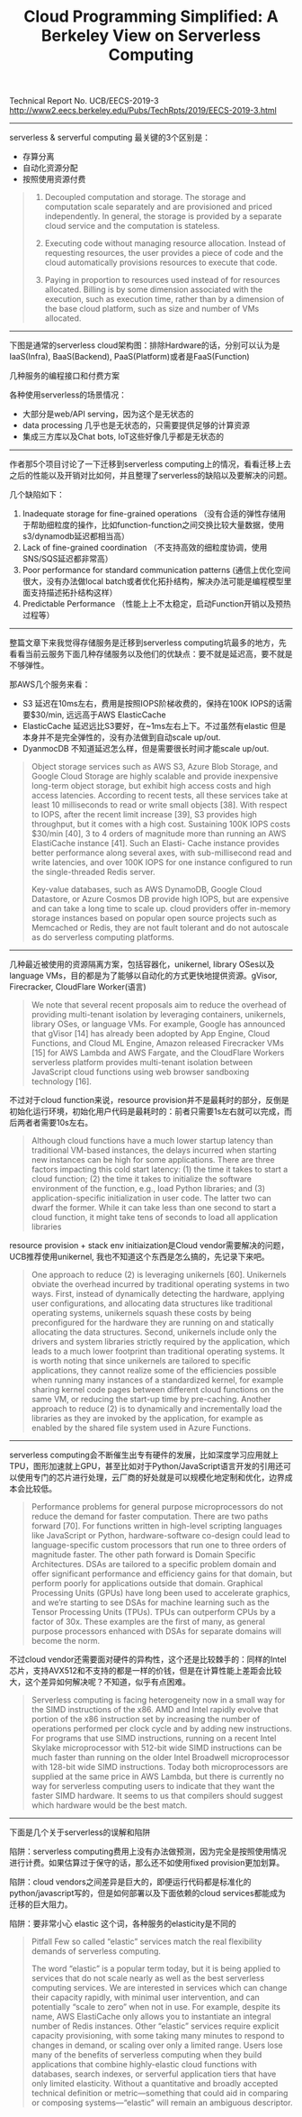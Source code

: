 #+title: Cloud Programming Simplified: A Berkeley View on Serverless Computing

Technical Report No. UCB/EECS-2019-3 http://www2.eecs.berkeley.edu/Pubs/TechRpts/2019/EECS-2019-3.html

----------

serverless & serverful computing 最关键的3个区别是：
- 存算分离
- 自动化资源分配
- 按照使用资源付费

#+BEGIN_QUOTE
1. Decoupled computation and storage. The storage and computation scale separately and are provisioned and priced independently. In general, the storage is provided by a separate cloud service and the computation is stateless.

2. Executing code without managing resource allocation. Instead of requesting resources, the user provides a piece of code and the cloud automatically provisions resources to execute that code.

3. Paying in proportion to resources used instead of for resources allocated. Billing is by some dimension associated with the execution, such as execution time, rather than by a dimension of the base cloud platform, such as size and number of VMs allocated.
#+END_QUOTE

----------

下图是通常的serverless cloud架构图：排除Hardware的话，分别可以认为是IaaS(Infra), BaaS(Backend), PaaS(Platform)或者是FaaS(Function)

[[../images/ucb-cloud-programming-simplified-0.png]]

几种服务的编程接口和付费方案

[[../images/ucb-cloud-programming-simplified-1.png]]

各种使用serverless的场景情况：
- 大部分是web/API serving，因为这个是无状态的
- data processing 几乎也是无状态的，只需要提供足够的计算资源
- 集成三方库以及Chat bots, IoT这些好像几乎都是无状态的

[[../images/ucb-cloud-programming-simplified-2.png]]

----------

作者那5个项目讨论了一下迁移到serverless computing上的情况，看看迁移上去之后的性能以及开销对比如何，并且整理了serverless的缺陷以及要解决的问题。

[[../images/ucb-cloud-programming-simplified-3.png]]

几个缺陷如下：
1. Inadequate storage for fine-grained operations （没有合适的弹性存储用于帮助细粒度的操作，比如function-function之间交换比较大量数据，使用s3/dynamodb延迟都相当高）
2. Lack of fine-grained coordination （不支持高效的细粒度协调，使用SNS/SQS延迟都非常高）
3. Poor performance for standard communication patterns (通信上优化空间很大，没有办法做local batch或者优化拓扑结构，解决办法可能是编程模型里面支持描述拓扑结构这样）
4. Predictable Performance （性能上上不太稳定，启动Function开销以及预热过程等）

----------

整篇文章下来我觉得存储服务是迁移到serverless computing坑最多的地方，先看看当前云服务下面几种存储服务以及他们的优缺点：要不就是延迟高，要不就是不够弹性。

[[../images/ucb-cloud-programming-simplified-4.png]]

那AWS几个服务来看：
- S3 延迟在10ms左右，费用是按照IOPS阶梯收费的，保持在100K IOPS的话需要$30/min, 远远高于AWS ElasticCache
- ElasticCache 延迟远比S3要好，在~1ms左右上下。不过虽然有elastic 但是本身并不是完全弹性的，没有办法做到自动scale up/out.
- DyanmocDB 不知道延迟怎么样，但是需要很长时间才能scale up/out.

#+BEGIN_QUOTE
Object storage services such as AWS S3, Azure Blob Storage, and Google Cloud Storage are highly scalable and provide inexpensive long-term object storage, but exhibit high access costs and high access latencies. According to recent tests, all these services take at least 10 milliseconds to read or write small objects [38]. With respect to IOPS, after the recent limit increase [39], S3 provides high throughput, but it comes with a high cost. Sustaining 100K IOPS costs $30/min [40], 3 to 4 orders of magnitude more than running an AWS ElastiCache instance [41]. Such an Elasti- Cache instance provides better performance along several axes, with sub-millisecond read and write latencies, and over 100K IOPS for one instance configured to run the single-threaded Redis server.

Key-value databases, such as AWS DynamoDB, Google Cloud Datastore, or Azure Cosmos DB provide high IOPS, but are expensive and can take a long time to scale up. cloud providers offer in-memory storage instances based on popular open source projects such as Memcached or Redis, they are not fault tolerant and do not autoscale as do serverless computing platforms.
#+END_QUOTE

----------

几种最近被使用的资源隔离方案，包括容器化，unikernel, library OSes以及language VMs，目的都是为了能够以自动化的方式更快地提供资源。gVisor, Firecracker, CloudFlare Worker(语言)

#+BEGIN_QUOTE
We note that several recent proposals aim to reduce the overhead of providing multi-tenant isolation by leveraging containers, unikernels, library OSes, or language VMs. For example, Google has announced that gVisor [14] has already been adopted by App Engine, Cloud Functions, and Cloud ML Engine, Amazon released Firecracker VMs [15] for AWS Lambda and AWS Fargate, and the CloudFlare Workers serverless platform provides multi-tenant isolation between JavaScript cloud functions using web browser sandboxing technology [16].
#+END_QUOTE

不过对于cloud function来说，resource provision并不是最耗时的部分，反倒是初始化运行环境，初始化用户代码是最耗时的：前者只需要1s左右就可以完成，而后两者者需要10s左右。

#+BEGIN_QUOTE
Although cloud functions have a much lower startup latency than traditional VM-based instances, the delays incurred when starting new instances can be high for some applications. There are three factors impacting this cold start latency: (1) the time it takes to start a cloud function; (2) the time it takes to initialize the software environment of the function, e.g., load Python libraries; and (3) application-specific initialization in user code. The latter two can dwarf the former. While it can take less than one second to start a cloud function, it might take tens of seconds to load all application libraries
#+END_QUOTE

resource provision + stack env initiaization是Cloud vendor需要解决的问题，UCB推荐使用unikernel, 我也不知道这个东西是怎么搞的，先记录下来吧。

#+BEGIN_QUOTE
One approach to reduce (2) is leveraging unikernels [60]. Unikernels obviate the overhead incurred by traditional operating systems in two ways. First, instead of dynamically detecting the hardware, applying user configurations, and allocating data structures like traditional operating systems, unikernels squash these costs by being preconfigured for the hardware they are running on and statically allocating the data structures. Second, unikernels include only the drivers and system libraries strictly required by the application, which leads to a much lower footprint than traditional operating systems. It is worth noting that since unikernels are tailored to specific applications, they cannot realize some of the efficiencies possible when running many instances of a standardized kernel, for example sharing kernel code pages between different cloud functions on the same VM, or reducing the start-up time by pre-caching. Another approach to reduce (2) is to dynamically and incrementally load the libraries as they are invoked by the application, for example as enabled by the shared file system used in Azure Functions.
#+END_QUOTE

----------

serverless computing会不断催生出专有硬件的发展，比如深度学习应用就上TPU，图形加速就上GPU，甚至比如对于Python/JavaScript语言开发的引用还可以使用专门的芯片进行处理，云厂商的好处就是可以规模化地定制和优化，边界成本会比较低。

#+BEGIN_QUOTE
Performance problems for general purpose microprocessors do not reduce the demand for faster computation. There are two paths forward [70]. For functions written in high-level scripting languages like JavaScript or Python, hardware-software co-design could lead to language-specific custom processors that run one to three orders of magnitude faster. The other path forward is Domain Specific Architectures. DSAs are tailored to a specific problem domain and offer significant performance and efficiency gains for that domain, but perform poorly for applications outside that domain. Graphical Processing Units (GPUs) have long been used to accelerate graphics, and we’re starting to see DSAs for machine learning such as the Tensor Processing Units (TPUs). TPUs can outperform CPUs by a factor of 30x. These examples are the first of many, as general purpose processors enhanced with DSAs for separate domains will become the norm.
#+END_QUOTE

不过cloud vendor还需要面对硬件的异构性，这个还是比较棘手的：同样的Intel芯片，支持AVX512和不支持的都是一样的价钱，但是在计算性能上差距会比较大，这个差异如何解决呢？不知道，似乎有点困难。

#+BEGIN_QUOTE
Serverless computing is facing heterogeneity now in a small way for the SIMD instructions of the x86. AMD and Intel rapidly evolve that portion of the x86 instruction set by increasing the number of operations performed per clock cycle and by adding new instructions. For programs that use SIMD instructions, running on a recent Intel Skylake microprocessor with 512-bit wide SIMD instructions can be much faster than running on the older Intel Broadwell microprocessor with 128-bit wide SIMD instructions. Today both microprocessors are supplied at the same price in AWS Lambda, but there is currently no way for serverless computing users to indicate that they want the faster SIMD hardware. It seems to us that compilers should suggest which hardware would be the best match.
#+END_QUOTE

----------

下面是几个关于serverless的误解和陷阱


陷阱：serverless computing费用上没有办法做预测，因为完全是按照使用情况进行计费。如果估算过于保守的话，那么还不如使用fixed provision更加划算。

陷阱：cloud vendors之间差异是巨大的，即便运行代码都是标准化的python/javascript写的，但是如何部署以及下面依赖的cloud services都能成为迁移的巨大阻力。

陷阱：要非常小心 elastic 这个词，各种服务的elasticity是不同的

#+BEGIN_QUOTE
Pitfall Few so called “elastic” services match the real flexibility demands of serverless computing.

The word “elastic” is a popular term today, but it is being applied to services that do not scale nearly as well as the best serverless computing services. We are interested in services which can change their capacity rapidly, with minimal user intervention, and can potentially “scale to zero” when not in use. For example, despite its name, AWS ElastiCache only allows you to instantiate an integral number of Redis instances. Other “elastic” services require explicit capacity provisioning, with some taking many minutes to respond to changes in demand, or scaling over only a limited range. Users lose many of the benefits of serverless computing when they build applications that combine highly-elastic cloud functions with databases, search indexes, or serverful application tiers that have only limited elasticity. Without a quantitative and broadly accepted technical definition or metric—something that could aid in comparing or composing systems—“elastic” will remain an ambiguous descriptor.
#+END_QUOTE
